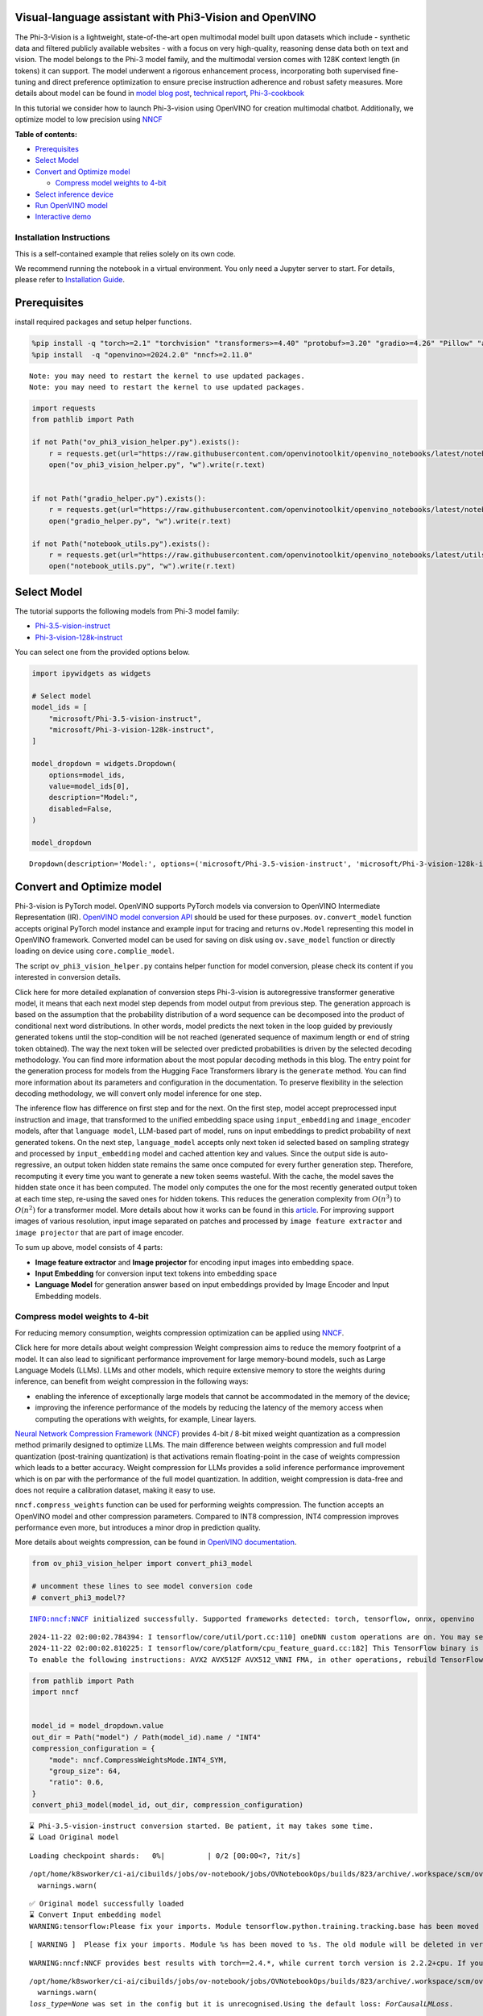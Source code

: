 Visual-language assistant with Phi3-Vision and OpenVINO
-------------------------------------------------------

The Phi-3-Vision is a lightweight, state-of-the-art open multimodal
model built upon datasets which include - synthetic data and filtered
publicly available websites - with a focus on very high-quality,
reasoning dense data both on text and vision. The model belongs to the
Phi-3 model family, and the multimodal version comes with 128K context
length (in tokens) it can support. The model underwent a rigorous
enhancement process, incorporating both supervised fine-tuning and
direct preference optimization to ensure precise instruction adherence
and robust safety measures. More details about model can be found in
`model blog
post <https://azure.microsoft.com/en-us/blog/new-models-added-to-the-phi-3-family-available-on-microsoft-azure/>`__,
`technical report <https://aka.ms/phi3-tech-report>`__,
`Phi-3-cookbook <https://github.com/microsoft/Phi-3CookBook>`__

In this tutorial we consider how to launch Phi-3-vision using OpenVINO
for creation multimodal chatbot. Additionally, we optimize model to low
precision using `NNCF <https://github.com/openvinotoolkit/nncf>`__

**Table of contents:**

-  `Prerequisites <#prerequisites>`__
-  `Select Model <#select-model>`__
-  `Convert and Optimize model <#convert-and-optimize-model>`__

   -  `Compress model weights to
      4-bit <#compress-model-weights-to-4-bit>`__

-  `Select inference device <#select-inference-device>`__
-  `Run OpenVINO model <#run-openvino-model>`__
-  `Interactive demo <#interactive-demo>`__

Installation Instructions
~~~~~~~~~~~~~~~~~~~~~~~~~

This is a self-contained example that relies solely on its own code.

We recommend running the notebook in a virtual environment. You only
need a Jupyter server to start. For details, please refer to
`Installation
Guide <https://github.com/openvinotoolkit/openvino_notebooks/blob/latest/README.md#-installation-guide>`__.

Prerequisites
-------------



install required packages and setup helper functions.

.. code:: ipython3

    %pip install -q "torch>=2.1" "torchvision" "transformers>=4.40" "protobuf>=3.20" "gradio>=4.26" "Pillow" "accelerate" "tqdm"  --extra-index-url https://download.pytorch.org/whl/cpu
    %pip install  -q "openvino>=2024.2.0" "nncf>=2.11.0"


.. parsed-literal::

    Note: you may need to restart the kernel to use updated packages.
    Note: you may need to restart the kernel to use updated packages.


.. code:: ipython3

    import requests
    from pathlib import Path

    if not Path("ov_phi3_vision_helper.py").exists():
        r = requests.get(url="https://raw.githubusercontent.com/openvinotoolkit/openvino_notebooks/latest/notebooks/phi-3-vision/ov_phi3_vision_helper.py")
        open("ov_phi3_vision_helper.py", "w").write(r.text)


    if not Path("gradio_helper.py").exists():
        r = requests.get(url="https://raw.githubusercontent.com/openvinotoolkit/openvino_notebooks/latest/notebooks/phi-3-vision/gradio_helper.py")
        open("gradio_helper.py", "w").write(r.text)

    if not Path("notebook_utils.py").exists():
        r = requests.get(url="https://raw.githubusercontent.com/openvinotoolkit/openvino_notebooks/latest/utils/notebook_utils.py")
        open("notebook_utils.py", "w").write(r.text)

Select Model
------------



The tutorial supports the following models from Phi-3 model family:

- `Phi-3.5-vision-instruct <https://huggingface.co/microsoft/Phi-3.5-vision-instruct>`__
- `Phi-3-vision-128k-instruct <https://huggingface.co/microsoft/Phi-3-vision-128k-instruct>`__

You can select one from the provided options below.

.. code:: ipython3

    import ipywidgets as widgets

    # Select model
    model_ids = [
        "microsoft/Phi-3.5-vision-instruct",
        "microsoft/Phi-3-vision-128k-instruct",
    ]

    model_dropdown = widgets.Dropdown(
        options=model_ids,
        value=model_ids[0],
        description="Model:",
        disabled=False,
    )

    model_dropdown




.. parsed-literal::

    Dropdown(description='Model:', options=('microsoft/Phi-3.5-vision-instruct', 'microsoft/Phi-3-vision-128k-inst…



Convert and Optimize model
--------------------------



Phi-3-vision is PyTorch model. OpenVINO supports PyTorch models via
conversion to OpenVINO Intermediate Representation (IR). `OpenVINO model
conversion
API <https://docs.openvino.ai/2024/openvino-workflow/model-preparation.html#convert-a-model-with-python-convert-model>`__
should be used for these purposes. ``ov.convert_model`` function accepts
original PyTorch model instance and example input for tracing and
returns ``ov.Model`` representing this model in OpenVINO framework.
Converted model can be used for saving on disk using ``ov.save_model``
function or directly loading on device using ``core.complie_model``.

The script ``ov_phi3_vision_helper.py`` contains helper function for
model conversion, please check its content if you interested in
conversion details.

.. raw:: html

   <details>

Click here for more detailed explanation of conversion steps
Phi-3-vision is autoregressive transformer generative model, it means
that each next model step depends from model output from previous step.
The generation approach is based on the assumption that the probability
distribution of a word sequence can be decomposed into the product of
conditional next word distributions. In other words, model predicts the
next token in the loop guided by previously generated tokens until the
stop-condition will be not reached (generated sequence of maximum length
or end of string token obtained). The way the next token will be
selected over predicted probabilities is driven by the selected decoding
methodology. You can find more information about the most popular
decoding methods in this blog. The entry point for the generation
process for models from the Hugging Face Transformers library is the
``generate`` method. You can find more information about its parameters
and configuration in the documentation. To preserve flexibility in the
selection decoding methodology, we will convert only model inference for
one step.

The inference flow has difference on first step and for the next. On the
first step, model accept preprocessed input instruction and image, that
transformed to the unified embedding space using ``input_embedding`` and
``image_encoder`` models, after that ``language model``, LLM-based part
of model, runs on input embeddings to predict probability of next
generated tokens. On the next step, ``language_model`` accepts only next
token id selected based on sampling strategy and processed by
``input_embedding`` model and cached attention key and values. Since the
output side is auto-regressive, an output token hidden state remains the
same once computed for every further generation step. Therefore,
recomputing it every time you want to generate a new token seems
wasteful. With the cache, the model saves the hidden state once it has
been computed. The model only computes the one for the most recently
generated output token at each time step, re-using the saved ones for
hidden tokens. This reduces the generation complexity from
:math:`O(n^3)` to :math:`O(n^2)` for a transformer model. More details
about how it works can be found in this
`article <https://scale.com/blog/pytorch-improvements#Text%20Translation>`__.
For improving support images of various resolution, input image
separated on patches and processed by ``image feature extractor`` and
``image projector`` that are part of image encoder.

To sum up above, model consists of 4 parts:

-  **Image feature extractor** and **Image projector** for encoding
   input images into embedding space.
-  **Input Embedding** for conversion input text tokens into embedding
   space
-  **Language Model** for generation answer based on input embeddings
   provided by Image Encoder and Input Embedding models.

.. raw:: html

   </details>

Compress model weights to 4-bit
~~~~~~~~~~~~~~~~~~~~~~~~~~~~~~~

For reducing memory
consumption, weights compression optimization can be applied using
`NNCF <https://github.com/openvinotoolkit/nncf>`__.

.. raw:: html

   <details>

Click here for more details about weight compression Weight compression
aims to reduce the memory footprint of a model. It can also lead to
significant performance improvement for large memory-bound models, such
as Large Language Models (LLMs). LLMs and other models, which require
extensive memory to store the weights during inference, can benefit from
weight compression in the following ways:

-  enabling the inference of exceptionally large models that cannot be
   accommodated in the memory of the device;

-  improving the inference performance of the models by reducing the
   latency of the memory access when computing the operations with
   weights, for example, Linear layers.

`Neural Network Compression Framework
(NNCF) <https://github.com/openvinotoolkit/nncf>`__ provides 4-bit /
8-bit mixed weight quantization as a compression method primarily
designed to optimize LLMs. The main difference between weights
compression and full model quantization (post-training quantization) is
that activations remain floating-point in the case of weights
compression which leads to a better accuracy. Weight compression for
LLMs provides a solid inference performance improvement which is on par
with the performance of the full model quantization. In addition, weight
compression is data-free and does not require a calibration dataset,
making it easy to use.

``nncf.compress_weights`` function can be used for performing weights
compression. The function accepts an OpenVINO model and other
compression parameters. Compared to INT8 compression, INT4 compression
improves performance even more, but introduces a minor drop in
prediction quality.

More details about weights compression, can be found in `OpenVINO
documentation <https://docs.openvino.ai/2024/openvino-workflow/model-optimization-guide/weight-compression.html>`__.

.. raw:: html

   </details>

.. code:: ipython3

    from ov_phi3_vision_helper import convert_phi3_model

    # uncomment these lines to see model conversion code
    # convert_phi3_model??


.. parsed-literal::

    INFO:nncf:NNCF initialized successfully. Supported frameworks detected: torch, tensorflow, onnx, openvino


.. parsed-literal::

    2024-11-22 02:00:02.784394: I tensorflow/core/util/port.cc:110] oneDNN custom operations are on. You may see slightly different numerical results due to floating-point round-off errors from different computation orders. To turn them off, set the environment variable `TF_ENABLE_ONEDNN_OPTS=0`.
    2024-11-22 02:00:02.810225: I tensorflow/core/platform/cpu_feature_guard.cc:182] This TensorFlow binary is optimized to use available CPU instructions in performance-critical operations.
    To enable the following instructions: AVX2 AVX512F AVX512_VNNI FMA, in other operations, rebuild TensorFlow with the appropriate compiler flags.


.. code:: ipython3

    from pathlib import Path
    import nncf


    model_id = model_dropdown.value
    out_dir = Path("model") / Path(model_id).name / "INT4"
    compression_configuration = {
        "mode": nncf.CompressWeightsMode.INT4_SYM,
        "group_size": 64,
        "ratio": 0.6,
    }
    convert_phi3_model(model_id, out_dir, compression_configuration)


.. parsed-literal::

    ⌛ Phi-3.5-vision-instruct conversion started. Be patient, it may takes some time.
    ⌛ Load Original model



.. parsed-literal::

    Loading checkpoint shards:   0%|          | 0/2 [00:00<?, ?it/s]


.. parsed-literal::

    /opt/home/k8sworker/ci-ai/cibuilds/jobs/ov-notebook/jobs/OVNotebookOps/builds/823/archive/.workspace/scm/ov-notebook/.venv/lib/python3.8/site-packages/transformers/models/auto/image_processing_auto.py:520: FutureWarning: The image_processor_class argument is deprecated and will be removed in v4.42. Please use `slow_image_processor_class`, or `fast_image_processor_class` instead
      warnings.warn(


.. parsed-literal::

    ✅ Original model successfully loaded
    ⌛ Convert Input embedding model
    WARNING:tensorflow:Please fix your imports. Module tensorflow.python.training.tracking.base has been moved to tensorflow.python.trackable.base. The old module will be deleted in version 2.11.


.. parsed-literal::

    [ WARNING ]  Please fix your imports. Module %s has been moved to %s. The old module will be deleted in version %s.


.. parsed-literal::

    WARNING:nncf:NNCF provides best results with torch==2.4.*, while current torch version is 2.2.2+cpu. If you encounter issues, consider switching to torch==2.4.*


.. parsed-literal::

    /opt/home/k8sworker/ci-ai/cibuilds/jobs/ov-notebook/jobs/OVNotebookOps/builds/823/archive/.workspace/scm/ov-notebook/.venv/lib/python3.8/site-packages/transformers/modeling_utils.py:5006: FutureWarning: `_is_quantized_training_enabled` is going to be deprecated in transformers 4.39.0. Please use `model.hf_quantizer.is_trainable` instead
      warnings.warn(
    `loss_type=None` was set in the config but it is unrecognised.Using the default loss: `ForCausalLMLoss`.


.. parsed-literal::

    ✅ Input embedding model successfully converted
    ⌛ Convert Image embedding model


.. parsed-literal::

    /opt/home/k8sworker/ci-ai/cibuilds/jobs/ov-notebook/jobs/OVNotebookOps/builds/823/archive/.workspace/scm/ov-notebook/.venv/lib/python3.8/site-packages/transformers/models/clip/modeling_clip.py:243: TracerWarning: Converting a tensor to a Python boolean might cause the trace to be incorrect. We can't record the data flow of Python values, so this value will be treated as a constant in the future. This means that the trace might not generalize to other inputs!
      if not interpolate_pos_encoding and (height != self.image_size or width != self.image_size):


.. parsed-literal::

    ✅ Image embedding model successfully converted
    ⌛ Convert Image projection model


.. parsed-literal::

    You are not running the flash-attention implementation, expect numerical differences.


.. parsed-literal::

    ✅ Image projection model successfully converted
    ⌛ Convert Language model


.. parsed-literal::

    /opt/home/k8sworker/ci-ai/cibuilds/jobs/ov-notebook/jobs/OVNotebookOps/builds/823/archive/.workspace/scm/ov-notebook/.venv/lib/python3.8/site-packages/transformers/cache_utils.py:458: TracerWarning: Using len to get tensor shape might cause the trace to be incorrect. Recommended usage would be tensor.shape[0]. Passing a tensor of different shape might lead to errors or silently give incorrect results.
      or len(self.key_cache[layer_idx]) == 0  # the layer has no cache
    /opt/home/k8sworker/ci-ai/cibuilds/jobs/ov-notebook/jobs/OVNotebookOps/builds/823/archive/.workspace/scm/ov-notebook/.venv/lib/python3.8/site-packages/transformers/modeling_attn_mask_utils.py:116: TracerWarning: Converting a tensor to a Python boolean might cause the trace to be incorrect. We can't record the data flow of Python values, so this value will be treated as a constant in the future. This means that the trace might not generalize to other inputs!
      if (input_shape[-1] > 1 or self.sliding_window is not None) and self.is_causal:
    /opt/home/k8sworker/ci-ai/cibuilds/jobs/ov-notebook/jobs/OVNotebookOps/builds/823/archive/.workspace/scm/ov-notebook/.venv/lib/python3.8/site-packages/transformers/modeling_attn_mask_utils.py:164: TracerWarning: Converting a tensor to a Python boolean might cause the trace to be incorrect. We can't record the data flow of Python values, so this value will be treated as a constant in the future. This means that the trace might not generalize to other inputs!
      if past_key_values_length > 0:
    /opt/home/k8sworker/.cache/huggingface/modules/transformers_modules/microsoft/Phi-3.5-vision-instruct/4a0d683eba9f1d0cbfb6151705d1ee73c25a80ca/modeling_phi3_v.py:444: TracerWarning: Converting a tensor to a Python boolean might cause the trace to be incorrect. We can't record the data flow of Python values, so this value will be treated as a constant in the future. This means that the trace might not generalize to other inputs!
      seq_len = seq_len or torch.max(position_ids) + 1
    /opt/home/k8sworker/.cache/huggingface/modules/transformers_modules/microsoft/Phi-3.5-vision-instruct/4a0d683eba9f1d0cbfb6151705d1ee73c25a80ca/modeling_phi3_v.py:445: TracerWarning: Converting a tensor to a Python boolean might cause the trace to be incorrect. We can't record the data flow of Python values, so this value will be treated as a constant in the future. This means that the trace might not generalize to other inputs!
      if seq_len > self.original_max_position_embeddings:
    /opt/home/k8sworker/ci-ai/cibuilds/jobs/ov-notebook/jobs/OVNotebookOps/builds/823/archive/.workspace/scm/ov-notebook/.venv/lib/python3.8/site-packages/nncf/torch/dynamic_graph/wrappers.py:86: TracerWarning: torch.tensor results are registered as constants in the trace. You can safely ignore this warning if you use this function to create tensors out of constant variables that would be the same every time you call this function. In any other case, this might cause the trace to be incorrect.
      op1 = operator(\*args, \*\*kwargs)
    /opt/home/k8sworker/ci-ai/cibuilds/jobs/ov-notebook/jobs/OVNotebookOps/builds/823/archive/.workspace/scm/ov-notebook/.venv/lib/python3.8/site-packages/transformers/cache_utils.py:443: TracerWarning: Using len to get tensor shape might cause the trace to be incorrect. Recommended usage would be tensor.shape[0]. Passing a tensor of different shape might lead to errors or silently give incorrect results.
      elif len(self.key_cache[layer_idx]) == 0:  # fills previously skipped layers; checking for tensor causes errors
    /opt/home/k8sworker/.cache/huggingface/modules/transformers_modules/microsoft/Phi-3.5-vision-instruct/4a0d683eba9f1d0cbfb6151705d1ee73c25a80ca/modeling_phi3_v.py:683: TracerWarning: Converting a tensor to a Python boolean might cause the trace to be incorrect. We can't record the data flow of Python values, so this value will be treated as a constant in the future. This means that the trace might not generalize to other inputs!
      if attn_weights.size() != (bsz, self.num_heads, q_len, kv_seq_len):
    /opt/home/k8sworker/.cache/huggingface/modules/transformers_modules/microsoft/Phi-3.5-vision-instruct/4a0d683eba9f1d0cbfb6151705d1ee73c25a80ca/modeling_phi3_v.py:690: TracerWarning: Converting a tensor to a Python boolean might cause the trace to be incorrect. We can't record the data flow of Python values, so this value will be treated as a constant in the future. This means that the trace might not generalize to other inputs!
      if attention_mask.size() != (bsz, 1, q_len, kv_seq_len):
    /opt/home/k8sworker/.cache/huggingface/modules/transformers_modules/microsoft/Phi-3.5-vision-instruct/4a0d683eba9f1d0cbfb6151705d1ee73c25a80ca/modeling_phi3_v.py:702: TracerWarning: Converting a tensor to a Python boolean might cause the trace to be incorrect. We can't record the data flow of Python values, so this value will be treated as a constant in the future. This means that the trace might not generalize to other inputs!
      if attn_output.size() != (bsz, self.num_heads, q_len, self.head_dim):
    /opt/home/k8sworker/ci-ai/cibuilds/jobs/ov-notebook/jobs/OVNotebookOps/builds/823/archive/.workspace/scm/ov-notebook/.venv/lib/python3.8/site-packages/torch/jit/_trace.py:165: UserWarning: The .grad attribute of a Tensor that is not a leaf Tensor is being accessed. Its .grad attribute won't be populated during autograd.backward(). If you indeed want the .grad field to be populated for a non-leaf Tensor, use .retain_grad() on the non-leaf Tensor. If you access the non-leaf Tensor by mistake, make sure you access the leaf Tensor instead. See github.com/pytorch/pytorch/pull/30531 for more informations. (Triggered internally at aten/src/ATen/core/TensorBody.h:489.)
      if a.grad is not None:


.. parsed-literal::

    ✅ Language model successfully converted
    ⌛ Weights compression with int4_sym mode started



.. parsed-literal::

    Output()









.. parsed-literal::

    INFO:nncf:Statistics of the bitwidth distribution:
    ┍━━━━━━━━━━━━━━━━┯━━━━━━━━━━━━━━━━━━━━━━━━━━━━━┯━━━━━━━━━━━━━━━━━━━━━━━━━━━━━━━━━━━━━━━━┑
    │   Num bits (N) │ % all parameters (layers)   │ % ratio-defining parameters (layers)   │
    ┝━━━━━━━━━━━━━━━━┿━━━━━━━━━━━━━━━━━━━━━━━━━━━━━┿━━━━━━━━━━━━━━━━━━━━━━━━━━━━━━━━━━━━━━━━┥
    │              8 │ 42% (54 / 129)              │ 40% (53 / 128)                         │
    ├────────────────┼─────────────────────────────┼────────────────────────────────────────┤
    │              4 │ 58% (75 / 129)              │ 60% (75 / 128)                         │
    ┕━━━━━━━━━━━━━━━━┷━━━━━━━━━━━━━━━━━━━━━━━━━━━━━┷━━━━━━━━━━━━━━━━━━━━━━━━━━━━━━━━━━━━━━━━┙



.. parsed-literal::

    Output()









.. parsed-literal::

    ✅ Weights compression finished
    ✅ Phi-3.5-vision-instruct model conversion finished. You can find results in model/Phi-3.5-vision-instruct/INT4


Select inference device
-----------------------



.. code:: ipython3

    from notebook_utils import device_widget

    device = device_widget(default="AUTO", exclude=["NPU"])

    device




.. parsed-literal::

    Dropdown(description='Device:', index=1, options=('CPU', 'AUTO'), value='AUTO')



Run OpenVINO model
------------------



``OvPhi3vison`` class provides convenient way for running model. It
accepts directory with converted model and inference device as
arguments. For running model we will use ``generate`` method.

.. code:: ipython3

    from ov_phi3_vision_helper import OvPhi3Vision

    # Uncomment below lines to see the model inference class code

    # OvPhi3Vision??

.. code:: ipython3

    model = OvPhi3Vision(out_dir, device.value)

.. code:: ipython3

    import requests
    from PIL import Image

    url = "https://github.com/openvinotoolkit/openvino_notebooks/assets/29454499/d5fbbd1a-d484-415c-88cb-9986625b7b11"
    image = Image.open(requests.get(url, stream=True).raw)

    print("Question:\n What is unusual on this picture?")
    image


.. parsed-literal::

    Question:
     What is unusual on this picture?




.. image:: phi-3-vision-with-output_files/phi-3-vision-with-output_14_1.png



.. code:: ipython3

    from transformers import AutoProcessor, TextStreamer

    messages = [
        {"role": "user", "content": "<|image_1|>\nWhat is unusual on this picture?"},
    ]

    processor = AutoProcessor.from_pretrained(out_dir, trust_remote_code=True)

    prompt = processor.tokenizer.apply_chat_template(messages, tokenize=False, add_generation_prompt=True)

    inputs = processor(prompt, [image], return_tensors="pt")

    generation_args = {"max_new_tokens": 50, "do_sample": False, "streamer": TextStreamer(processor.tokenizer, skip_prompt=True, skip_special_tokens=True)}

    print("Answer:")
    generate_ids = model.generate(**inputs, eos_token_id=processor.tokenizer.eos_token_id, **generation_args)


.. parsed-literal::

    Answer:
    Nothing unusual, it's a cat lying in a box.


Interactive demo
----------------



.. code:: ipython3

    from gradio_helper import make_demo

    demo = make_demo(model, processor)

    try:
        demo.launch(debug=False, height=600)
    except Exception:
        demo.launch(debug=False, share=True, height=600)
    # if you are launching remotely, specify server_name and server_port
    # demo.launch(server_name='your server name', server_port='server port in int')
    # Read more in the docs: https://gradio.app/docs/


.. parsed-literal::

    Running on local URL:  http://127.0.0.1:7860

    To create a public link, set `share=True` in `launch()`.







